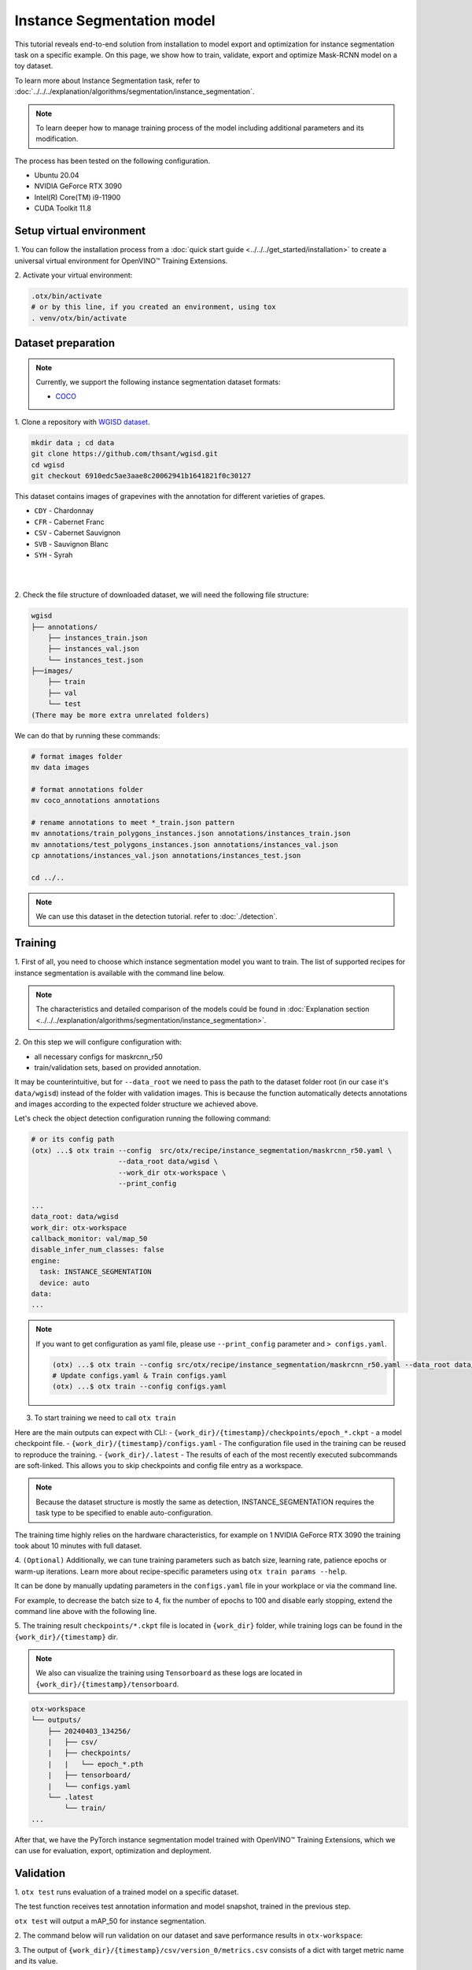 Instance Segmentation model
================================

This tutorial reveals end-to-end solution from installation to model export and optimization for instance segmentation task on a specific example.
On this page, we show how to train, validate, export and optimize Mask-RCNN model on a toy dataset.

To learn more about Instance Segmentation task, refer to :doc:`../../../explanation/algorithms/segmentation/instance_segmentation`.


.. note::

  To learn deeper how to manage training process of the model including additional parameters and its modification.

The process has been tested on the following configuration.

- Ubuntu 20.04
- NVIDIA GeForce RTX 3090
- Intel(R) Core(TM) i9-11900
- CUDA Toolkit 11.8

*************************
Setup virtual environment
*************************

1. You can follow the installation process from a :doc:`quick start guide <../../../get_started/installation>`
to create a universal virtual environment for OpenVINO™ Training Extensions.

2. Activate your virtual
environment:

.. code-block:: shell

  .otx/bin/activate
  # or by this line, if you created an environment, using tox
  . venv/otx/bin/activate


***************************
Dataset preparation
***************************

..  note::

  Currently, we support the following instance segmentation dataset formats:

  - `COCO <https://cocodataset.org/#format-data>`_


1. Clone a repository with
`WGISD dataset <https://github.com/thsant/wgisd>`_.

.. code-block::

    mkdir data ; cd data
    git clone https://github.com/thsant/wgisd.git
    cd wgisd
    git checkout 6910edc5ae3aae8c20062941b1641821f0c30127


This dataset contains images of grapevines with the annotation for different varieties of grapes.

- ``CDY`` - Chardonnay
- ``CFR`` - Cabernet Franc
- ``CSV`` - Cabernet Sauvignon
- ``SVB`` - Sauvignon Blanc
- ``SYH`` - Syrah

|

.. image:: ../../../../../utils/images/wgisd_dataset_sample.jpg
  :width: 600
  :alt: this image uploaded from this `source <https://github.com/thsant/wgisd/blob/master/data/CDY_2015.jpg>`_

|

2. Check the file structure of downloaded dataset,
we will need the following file structure:

.. code-block:: shell

  wgisd
  ├── annotations/
      ├── instances_train.json
      ├── instances_val.json
      └── instances_test.json
  ├──images/
      ├── train
      ├── val
      └── test
  (There may be more extra unrelated folders)

We can do that by running these commands:

.. code-block:: shell

  # format images folder
  mv data images

  # format annotations folder
  mv coco_annotations annotations

  # rename annotations to meet *_train.json pattern
  mv annotations/train_polygons_instances.json annotations/instances_train.json
  mv annotations/test_polygons_instances.json annotations/instances_val.json
  cp annotations/instances_val.json annotations/instances_test.json

  cd ../..

..  note::
  We can use this dataset in the detection tutorial. refer to :doc:`./detection`.

*********
Training
*********

1. First of all, you need to choose which instance segmentation model you want to train.
The list of supported recipes for instance segmentation is available with the command line below.

.. note::

  The characteristics and detailed comparison of the models could be found in :doc:`Explanation section <../../../explanation/algorithms/segmentation/instance_segmentation>`.


.. tab-set::

    .. tab-item:: CLI

        .. code-block:: shell

          (otx) ...$ otx find --task INSTANCE_SEGMENTATION

          ┏━━━━━━━━━━━━━━━━━━━━━━━┳━━━━━━━━━━━━━━━━━━━━━━━━━━━━━━━┳━━━━━━━━━━━━━━━━━━━━━━━━━━━━━━━━━━━━━━━━━━━━━━━━━━━━━━━━━━━━━━━━━━━━━━━━━━━━━━━━━━━━┓               
          ┃ Task                  ┃ Model Name                    ┃ Recipe Path                                                                        ┃               
          ┡━━━━━━━━━━━━━━━━━━━━━━━╇━━━━━━━━━━━━━━━━━━━━━━━━━━━━━━━╇━━━━━━━━━━━━━━━━━━━━━━━━━━━━━━━━━━━━━━━━━━━━━━━━━━━━━━━━━━━━━━━━━━━━━━━━━━━━━━━━━━━━┩               
          │ INSTANCE_SEGMENTATION │ openvino_model                │ src/otx/recipe/instance_segmentation/openvino_model.yaml                           │               
          │ INSTANCE_SEGMENTATION │ maskrcnn_r50                  │ src/otx/recipe/instance_segmentation/maskrcnn_r50.yaml                             │               
          │ INSTANCE_SEGMENTATION │ maskrcnn_r50_tile             │ src/otx/recipe/instance_segmentation/maskrcnn_r50_tile.yaml                        │               
          │ INSTANCE_SEGMENTATION │ maskrcnn_swint                │ src/otx/recipe/instance_segmentation/maskrcnn_swint.yaml                           │               
          │ INSTANCE_SEGMENTATION │ maskrcnn_efficientnetb2b      │ src/otx/recipe/instance_segmentation/maskrcnn_efficientnetb2b.yaml                 │               
          │ INSTANCE_SEGMENTATION │ rtmdet_inst_tiny              │ src/otx/recipe/instance_segmentation/rtmdet_inst_tiny.yaml                         │               
          │ INSTANCE_SEGMENTATION │ maskrcnn_efficientnetb2b_tile │ src/otx/recipe/instance_segmentation/maskrcnn_efficientnetb2b_tile.yaml            │               
          │ INSTANCE_SEGMENTATION │ maskrcnn_swint_tile           │ src/otx/recipe/instance_segmentation/maskrcnn_swint_tile.yaml                      │               
          └───────────────────────┴───────────────────────────────┴────────────────────────────────────────────────────────────────────────────────────┘

    .. tab-item:: API

        .. code-block:: python

          from otx.engine.utils.api import list_models

          model_lists = list_models(task="INSTANCE_SEGMENTATION")
          print(model_lists)
          '''
          [
            'maskrcnn_swint',
            'maskrcnn_r50',
            'maskrcnn_r50_tile',
            'rtmdet_inst_tiny',
            'maskrcnn_swint_tile',
            'maskrcnn_efficientnetb2b_tile',
            'openvino_model',
            'maskrcnn_efficientnetb2b',
          ]
          '''

2. On this step we will configure configuration
with:

- all necessary configs for maskrcnn_r50
- train/validation sets, based on provided annotation.

It may be counterintuitive, but for ``--data_root`` we need to pass the path to the dataset folder root (in our case it's ``data/wgisd``) instead of the folder with validation images.
This is because the function automatically detects annotations and images according to the expected folder structure we achieved above.

Let's check the object detection configuration running the following command:

.. code-block:: shell

  # or its config path
  (otx) ...$ otx train --config  src/otx/recipe/instance_segmentation/maskrcnn_r50.yaml \
                       --data_root data/wgisd \
                       --work_dir otx-workspace \
                       --print_config

  ...
  data_root: data/wgisd
  work_dir: otx-workspace
  callback_monitor: val/map_50
  disable_infer_num_classes: false
  engine:
    task: INSTANCE_SEGMENTATION
    device: auto
  data:
  ...

.. note::

  If you want to get configuration as yaml file, please use ``--print_config`` parameter and ``> configs.yaml``.

  .. code-block:: shell

    (otx) ...$ otx train --config src/otx/recipe/instance_segmentation/maskrcnn_r50.yaml --data_root data/wgisd --print_config > configs.yaml
    # Update configs.yaml & Train configs.yaml
    (otx) ...$ otx train --config configs.yaml

3. To start training we need to call ``otx train``

Here are the main outputs can expect with CLI:
- ``{work_dir}/{timestamp}/checkpoints/epoch_*.ckpt`` - a model checkpoint file.
- ``{work_dir}/{timestamp}/configs.yaml`` - The configuration file used in the training can be reused to reproduce the training.
- ``{work_dir}/.latest`` - The results of each of the most recently executed subcommands are soft-linked. This allows you to skip checkpoints and config file entry as a workspace.

.. tab-set::

    .. tab-item:: CLI (auto-config)

        .. code-block:: shell

            (otx) ...$ otx train --data_root data/wgisd --task INSTANCE_SEGMENTATION

    .. tab-item:: CLI (with config)

        .. code-block:: shell

            (otx) ...$ otx train --config src/otx/recipe/instance_segmentation/maskrcnn_r50.yaml --data_root data/wgisd

    .. tab-item:: API (from_config)

        .. code-block:: python

            from otx.engine import Engine

            data_root = "data/wgisd"
            recipe = "src/otx/recipe/instance_segmentation/maskrcnn_r50.yaml"

            engine = Engine.from_config(
                      config_path=recipe,
                      data_root=data_root,
                      work_dir="otx-workspace",
                    )

            engine.train(...)

    .. tab-item:: API

        .. code-block:: python

            from otx.engine import Engine

            data_root = "data/wgisd"

            engine = Engine(
                      model="maskrcnn_r50",
                      task="INSTANCE_SEGMENTATION",
                      data_root=data_root,
                      work_dir="otx-workspace",
                    )

            engine.train(...)

.. note::

  Because the dataset structure is mostly the same as detection, INSTANCE_SEGMENTATION requires the task type to be specified to enable auto-configuration.

The training time highly relies on the hardware characteristics, for example on 1 NVIDIA GeForce RTX 3090 the training took about 10 minutes with full dataset.

4. ``(Optional)`` Additionally, we can tune training parameters such as batch size, learning rate, patience epochs or warm-up iterations.
Learn more about recipe-specific parameters using ``otx train params --help``.

It can be done by manually updating parameters in the ``configs.yaml`` file in your workplace or via the command line.

For example, to decrease the batch size to 4, fix the number of epochs to 100 and disable early stopping, extend the command line above with the following line.

.. tab-set::

    .. tab-item:: CLI

        .. code-block:: shell

            (otx) ...$ otx train ... --data.config.train_subset.batch_size 4 \
                                     --max_epochs 100

    .. tab-item:: API

        .. code-block:: python

            from otx.core.config.data import DataModuleConfig, SubsetConfig
            from otx.core.data.module import OTXDataModule
            from otx.engine import Engine

            data_config = DataModuleConfig(..., train_subset=SubsetConfig(..., batch_size=4))
            datamodule = OTXDataModule(..., config=data_config)

            engine = Engine(..., datamodule=datamodule)

            engine.train(max_epochs=100)


5. The training result ``checkpoints/*.ckpt`` file is located in ``{work_dir}`` folder,
while training logs can be found in the ``{work_dir}/{timestamp}`` dir.

.. note::
  We also can visualize the training using ``Tensorboard`` as these logs are located in ``{work_dir}/{timestamp}/tensorboard``.

.. code-block::

  otx-workspace
  └── outputs/
      ├── 20240403_134256/
      |   ├── csv/
      |   ├── checkpoints/
      |   |   └── epoch_*.pth
      |   ├── tensorboard/
      |   └── configs.yaml
      └── .latest
          └── train/
  ...

After that, we have the PyTorch instance segmentation model trained with OpenVINO™ Training Extensions, which we can use for evaluation, export, optimization and deployment.

***********
Validation
***********

1. ``otx test`` runs evaluation of a trained
model on a specific dataset.

The test function receives test annotation information and model snapshot, trained in the previous step.

``otx test`` will output a mAP_50 for instance segmentation.

2. The command below will run validation on our dataset
and save performance results in ``otx-workspace``:

.. tab-set::

    .. tab-item:: CLI (with work_dir)

        .. code-block:: shell

            (otx) ...$ otx test --work_dir otx-workspace
            ┏━━━━━━━━━━━━━━━━━━━━━━━━━━━┳━━━━━━━━━━━━━━━━━━━━━━━━━━━┓
            ┃        Test metric        ┃       DataLoader 0        ┃
            ┡━━━━━━━━━━━━━━━━━━━━━━━━━━━╇━━━━━━━━━━━━━━━━━━━━━━━━━━━┩
            │      test/data_time       │   0.0007903117220848799   │
            │      test/iter_time       │   0.062202490866184235    │
            │         test/map          │    0.33679962158203125    │
            │        test/map_50        │    0.5482384562492371     │
            │        test/map_75        │    0.37118086218833923    │
            └───────────────────────────┴───────────────────────────┘

    .. tab-item:: CLI (with config)

        .. code-block:: shell

            (otx) ...$ otx test --config  src/otx/recipe/instance_segmentation/maskrcnn_r50.yaml \
                                --data_root data/wgisd \
                                --checkpoint otx-workspace/20240312_051135/checkpoints/epoch_059.ckpt
            ┏━━━━━━━━━━━━━━━━━━━━━━━━━━━┳━━━━━━━━━━━━━━━━━━━━━━━━━━━┓
            ┃        Test metric        ┃       DataLoader 0        ┃
            ┡━━━━━━━━━━━━━━━━━━━━━━━━━━━╇━━━━━━━━━━━━━━━━━━━━━━━━━━━┩
            │      test/data_time       │   0.0007903117220848799   │
            │      test/iter_time       │   0.062202490866184235    │
            │         test/map          │    0.33679962158203125    │
            │        test/map_50        │    0.5482384562492371     │
            │        test/map_75        │    0.37118086218833923    │
            └───────────────────────────┴───────────────────────────┘

    .. tab-item:: API

        .. code-block:: python

            engine.test()


3. The output of ``{work_dir}/{timestamp}/csv/version_0/metrics.csv`` consists of
a dict with target metric name and its value.


*********
Export
*********

1. ``otx export`` exports a trained Pytorch `.pth` model to the
OpenVINO™ Intermediate Representation (IR) format.

It allows running the model on the Intel hardware much more efficient, especially on the CPU. Also, the resulting IR model is required to run PTQ optimization. IR model consists of 2 files: ``exported_model.xml`` for weights and ``exported_model.bin`` for architecture.

2. We can run the below command line to export the trained model
and save the exported model to the ``{work_dir}/{timestamp}/`` folder.

.. tab-set::

    .. tab-item:: CLI (with work_dir)

        .. code-block:: shell

            (otx) ...$ otx export --work_dir otx-workspace
            ...
            Elapsed time: 0:00:06.588245

    .. tab-item:: CLI (with config)

        .. code-block:: shell

            (otx) ...$ otx export ... --checkpoint otx-workspace/20240312_051135/checkpoints/epoch_033.ckpt
            ...
            Elapsed time: 0:00:06.588245

    .. tab-item:: API

        .. code-block:: python

            engine.export()


*************
Optimization
*************

1. We can further optimize the model with ``otx optimize``.
It uses NNCF or PTQ depending on the model and transforms it to ``INT8`` format.

Please, refer to :doc:`optimization explanation <../../../explanation/additional_features/models_optimization>` section to get the intuition of what we use under the hood for optimization purposes.

2.  Command example for optimizing
OpenVINO™ model (.xml) with OpenVINO™ PTQ.

.. tab-set::

    .. tab-item:: CLI

        .. code-block:: shell

            (otx) ...$ otx optimize  --work_dir otx-workspace \ 
                                     --checkpoint otx-workspace/20240312_052847/exported_model.xml

            ...
            Statistics collection ━━━━━━━━━━━━━━━━━━━━━━━━━━━━━━━━━━━━━━━━━━━━━━━━━━━━━━━━━━━━━━━━━━━━━━━━━━━━━━━━━━━━━━━━━━━━━━━━━━━━━━━━━━━━━━━━━━━━━━━━━━━━━━━━━━━━━━━━━━ 100% 30/30 • 0:00:14 • 0:00:00
            Applying Fast Bias correction ━━━━━━━━━━━━━━━━━━━━━━━━━━━━━━━━━━━━━━━━━━━━━━━━━━━━━━━━━━━━━━━━━━━━━━━━━━━━━━━━━━━━━━━━━━━━━━━━━━━━━━━━━━━━━━━━━━━━━━━━━━━━━━━━━━ 100% 58/58 • 0:00:02 • 0:00:00
            Elapsed time: 0:00:24.958733

    .. tab-item:: API

        .. code-block:: python

            ckpt_path = "otx-workspace/20240312_052847/exported_model.xml"
            engine.optimize(checkpoint=ckpt_path)

Please note, that PTQ will take some time (generally less than NNCF optimization) without logging to optimize the model.

3. Finally, we can also evaluate the optimized model by passing
it to the ``otx test`` function.

.. tab-set::

    .. tab-item:: CLI

        .. code-block:: shell

            (otx) ...$ otx test --work_dir otx-workspace \ 
                                --checkpoint otx-workspace/20240312_055042/optimized_model.xml \
                                --engine.device cpu

            ...
            ┏━━━━━━━━━━━━━━━━━━━━━━━━━━━┳━━━━━━━━━━━━━━━━━━━━━━━━━━━┓
            ┃        Test metric        ┃       DataLoader 0        ┃
            ┡━━━━━━━━━━━━━━━━━━━━━━━━━━━╇━━━━━━━━━━━━━━━━━━━━━━━━━━━┩
            │       test/map_50         │    0.5482384562492371     │
            └───────────────────────────┴───────────────────────────┘
            Elapsed time: 0:00:10.260521

    .. tab-item:: API

        .. code-block:: python

            ckpt_path = "otx-workspace/20240312_055042/optimized_model.xml"
            engine.test(checkpoint=ckpt_path)

3. Now we have fully trained, optimized and exported an
efficient model representation ready-to-use instance segmentation model.
